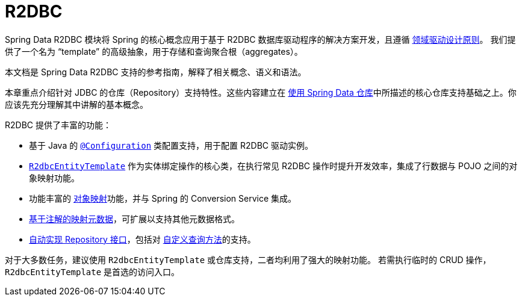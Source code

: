 [[r2dbc.repositories]]
= R2DBC
:page-section-summary-toc: 1

Spring Data R2DBC 模块将 Spring 的核心概念应用于基于 R2DBC 数据库驱动程序的解决方案开发，且遵循 xref:jdbc/domain-driven-design.adoc[领域驱动设计原则]。  
我们提供了一个名为 "`template`" 的高级抽象，用于存储和查询聚合根（aggregates）。

本文档是 Spring Data R2DBC 支持的参考指南，解释了相关概念、语义和语法。

本章重点介绍针对 JDBC 的仓库（Repository）支持特性。这些内容建立在 xref:repositories/introduction.adoc[使用 Spring Data 仓库]中所描述的核心仓库支持基础之上。你应该先充分理解其中讲解的基本概念。

R2DBC 提供了丰富的功能：

* 基于 Java 的 xref:r2dbc/getting-started.adoc#r2dbc.connectionfactory[`@Configuration`] 类配置支持，用于配置 R2DBC 驱动实例。
* xref:r2dbc/entity-persistence.adoc[`R2dbcEntityTemplate`] 作为实体绑定操作的核心类，在执行常见 R2DBC 操作时提升开发效率，集成了行数据与 POJO 之间的对象映射功能。
* 功能丰富的 xref:r2dbc/mapping.adoc[对象映射]功能，并与 Spring 的 Conversion Service 集成。
* xref:r2dbc/mapping.adoc#mapping.usage.annotations[基于注解的映射元数据]，可扩展以支持其他元数据格式。
* xref:r2dbc/repositories.adoc[自动实现 Repository 接口]，包括对 xref:repositories/custom-implementations.adoc[自定义查询方法]的支持。

对于大多数任务，建议使用 `R2dbcEntityTemplate` 或仓库支持，二者均利用了强大的映射功能。  
若需执行临时的 CRUD 操作，`R2dbcEntityTemplate` 是首选的访问入口。